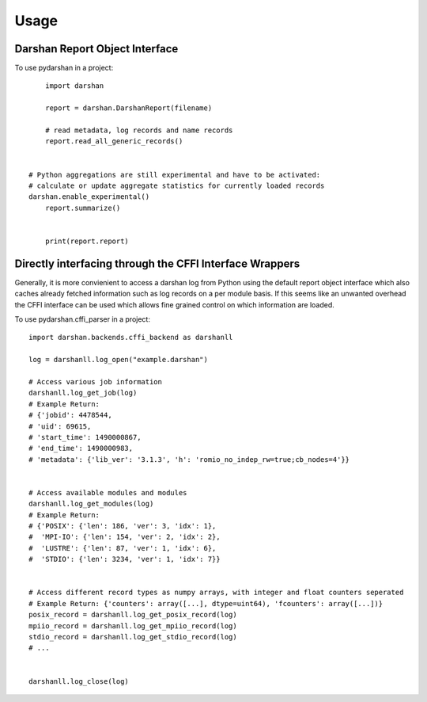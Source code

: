 =====
Usage
=====


Darshan Report Object Interface
-------------------------------

To use pydarshan in a project::

	import darshan

	report = darshan.DarshanReport(filename)

	# read metadata, log records and name records
	report.read_all_generic_records()


    # Python aggregations are still experimental and have to be activated:
    # calculate or update aggregate statistics for currently loaded records
    darshan.enable_experimental()
	report.summarize()


	print(report.report)
	



Directly interfacing through the CFFI Interface Wrappers
--------------------------------------------------------

Generally, it is more convienient to access a darshan log from Python using the default report object interface which also caches already fetched information such as log records on a per module basis.
If this seems like an unwanted overhead the CFFI interface can be used which allows fine grained control on which information are loaded.


To use pydarshan.cffi_parser in a project::

    import darshan.backends.cffi_backend as darshanll

    log = darshanll.log_open("example.darshan")

    # Access various job information
    darshanll.log_get_job(log)
    # Example Return:
    # {'jobid': 4478544,
    # 'uid': 69615,
    # 'start_time': 1490000867,
    # 'end_time': 1490000983,
    # 'metadata': {'lib_ver': '3.1.3', 'h': 'romio_no_indep_rw=true;cb_nodes=4'}}


    # Access available modules and modules
    darshanll.log_get_modules(log)
    # Example Return:
    # {'POSIX': {'len': 186, 'ver': 3, 'idx': 1},
    #  'MPI-IO': {'len': 154, 'ver': 2, 'idx': 2},
    #  'LUSTRE': {'len': 87, 'ver': 1, 'idx': 6},
    #  'STDIO': {'len': 3234, 'ver': 1, 'idx': 7}}


    # Access different record types as numpy arrays, with integer and float counters seperated
    # Example Return: {'counters': array([...], dtype=uint64), 'fcounters': array([...])}
    posix_record = darshanll.log_get_posix_record(log)
    mpiio_record = darshanll.log_get_mpiio_record(log)
    stdio_record = darshanll.log_get_stdio_record(log)
    # ...


    darshanll.log_close(log)
